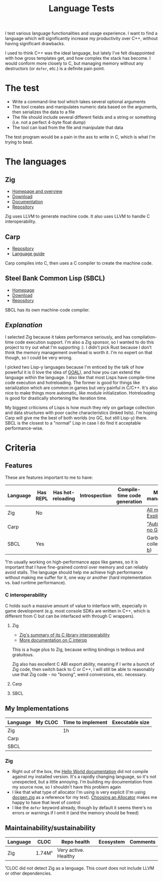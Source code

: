 #+TITLE:Language Tests

I test various language functionalities and usage experience. I want to find a language which will significantly increase my productivity over C++, without having significant drawbacks.

I used to think C++ was the ideal language, but lately I've felt disappointed with how gross templates get, and how complex the stack has become. I would conform more closely to C, but managing memory without any destructors (or ~defer~, etc.) is a definite pain point.

* The test
- Write a command-line tool which takes several optional arguments
- The tool creates and manipulates numeric data based on the arguments, then serializes the data to a file
- The file should include several different fields and a string or something (i.e. not a perfect 4-byte float dump)
- The tool can load from the file and manipulate that data

The test program would be a pain in the ass to write in C, which is what I'm trying to beat.
* The languages
** Zig
- [[https://ziglang.org/][Homepage and overview]]
- [[https://ziglang.org/download/][Download]]
- [[https://ziglang.org/documentation/master/][Documentation]]
- [[https://github.com/ziglang/zig][Repository]]

Zig uses LLVM to generate machine code. It also uses LLVM to handle C interoperability.
** Carp
- [[https://github.com/carp-lang/Carp][Repository]]
- [[https://github.com/carp-lang/Carp/blob/master/docs/LanguageGuide.md][Language guide]]

Carp compiles into C, then uses a C compiler to create the machine code.
** Steel Bank Common Lisp (SBCL)
- [[http://www.sbcl.org/][Homepage]]
- [[http://www.sbcl.org/platform-table.html][Download]]
- [[https://sourceforge.net/p/sbcl/sbcl/ci/master/tree/][Repository]]

SBCL has its own machine-code compiler.

** /Explanation/
I selected Zig because it takes performance seriously, and has compilation-time code execution support. I'm also a Zig sponsor, so I wanted to do this project to try out what I'm supporting :). I didn't pick Rust because I don't think the memory management overhead is worth it. I'm no expert on that though, so I could be very wrong.

I picked two Lisp-y languages because I'm enticed by the talk of how powerful it is (I love the idea of [[https://en.wikipedia.org/wiki/Game_Oriented_Assembly_Lisp][GOAL]]), and how you can extend the language within the language. I also like that most Lisps have compile-time code execution and hotreloading. The former is good for things like serialization which are common in games but very painful in C/C++. It's also nice to make things more automatic, like module initialization. Hotreloading is good for drastically shortening the iteration time.

My biggest criticisms of Lisps is how much they rely on garbage collection and data structures with poor cache characteristics (linked lists). I'm hoping Carp will give me the best of both worlds (no GC, but still Lisp-y) there. SBCL is the closest to a "normal" Lisp in case I do find it acceptable performance-wise.
* Criteria
** Features
These are features important to me to have:

| Language | Has REPL | Has hot-reloading | Introspection | Compile-time code generation | Memory management¹       |
|----------+----------+-------------------+---------------+------------------------------+--------------------------|
| Zig      | No       |                   |               |                              | [[https://ziglang.org/documentation/master/#Memory][All manual. Explicit]]     |
| Carp     |          |                   |               |                              | [[https://github.com/carp-lang/Carp]["Automatic", no GC]]       |
| SBCL     | Yes      |                   |               |                              | Garbage-collected ([[https://www.cons.org/cmucl/doc/gc-tuning.html][a]], [[https://medium.com/@MartinCracauer/llvms-garbage-collection-facilities-and-sbcl-s-generational-gc-a13eedfb1b31][b]]) |

¹I'm usually working on high-performance apps like games, so it is important that I have fine-grained control over memory and can reliably avoid stalls. The language should help me achieve high performance without making me suffer for it, one way or another (hard implementation vs. bad runtime performance).

*** C interoperability
C holds such a massive amount of value to interface with, especially in game development (e.g. most console SDKs are written in C++, which is different from C but can be interfaced with through C wrappers).

**** Zig
- [[https://ziglang.org/#Integration-with-C-libraries-without-FFIbindings][Zig's summary of its C library interoperability]]
- [[https://ziglang.org/documentation/master/#C][More documentation on C interop]]

This is a huge plus to Zig, because writing bindings is tedious and gratuitous.

Zig also has excellent C ABI export ability, meaning if I write a bunch of Zig code, then switch back to C or C++, I will still be able to reasonably use that Zig code - no "boxing", weird conversions, etc. necessary.
**** Carp
**** SBCL
** My Implementations

| Language | My CLOC | Time to implement | Executable size |
|----------+---------+-------------------+-----------------|
| Zig      |         | 1h                |                 |
| Carp     |         |                   |                 |
| SBCL     |         |                   |                 |

*** Zig
- Right out of the box, the [[https://ziglang.org/documentation/master/][Hello World documentation]] did not compile against my installed version. It's a rapidly changing language, so it's not unexpected, but a little annoying. I'm building my documentation from my source now, so I shouldn't have this problem again
- I like that what type of allocator I'm using is very explicit (I'm using [[https://github.com/ziglang/zig/blob/master/doc/docgen.zig][docgen.zig]] as a reference for my test). [[https://ziglang.org/documentation/master/#Choosing-an-Allocator][Choosing an Allocator]] makes me happy to have that level of control
- I like the ~defer~ keyword already, though by default it seems there's no errors or warnings if I omit it (and the memory should be freed)

** Maintainability/sustainability

| Language | CLOC   | Repo health          | Ecosystem | Comments |
|----------+--------+----------------------+-----------+----------|
| Zig      | 1.74M¹ | Very active. Healthy |           |          |

¹CLOC did not detect Zig as a language. This count does not include LLVM or other dependencies.
